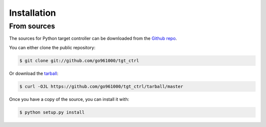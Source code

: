 .. highlight:: shell

============
Installation
============


..  release
.. --------
.. 
.. tall Python target controller, run this command in your terminal:
.. 
.. e-block:: console
.. 
.. pip install tgt_ctrl
.. 
.. s the preferred method to install Python target controller, as it will always install the most recent stable release.
.. 
..  don't have `pip`_ installed, this `Python installation guide`_ can guide
.. rough the process.
.. 
.. p: https://pip.pypa.io
.. thon installation guide: http://docs.python-guide.org/en/latest/starting/installation/
.. 
.. 
From sources
------------

The sources for Python target controller can be downloaded from the `Github repo`_.

You can either clone the public repository:

.. code-block:: console

    $ git clone git://github.com/go961000/tgt_ctrl

Or download the `tarball`_:

.. code-block:: console

    $ curl -OJL https://github.com/go961000/tgt_ctrl/tarball/master

Once you have a copy of the source, you can install it with:

.. code-block:: console

    $ python setup.py install


.. _Github repo: https://github.com/go961000/tgt_ctrl
.. _tarball: https://github.com/go961000/tgt_ctrl/tarball/master

